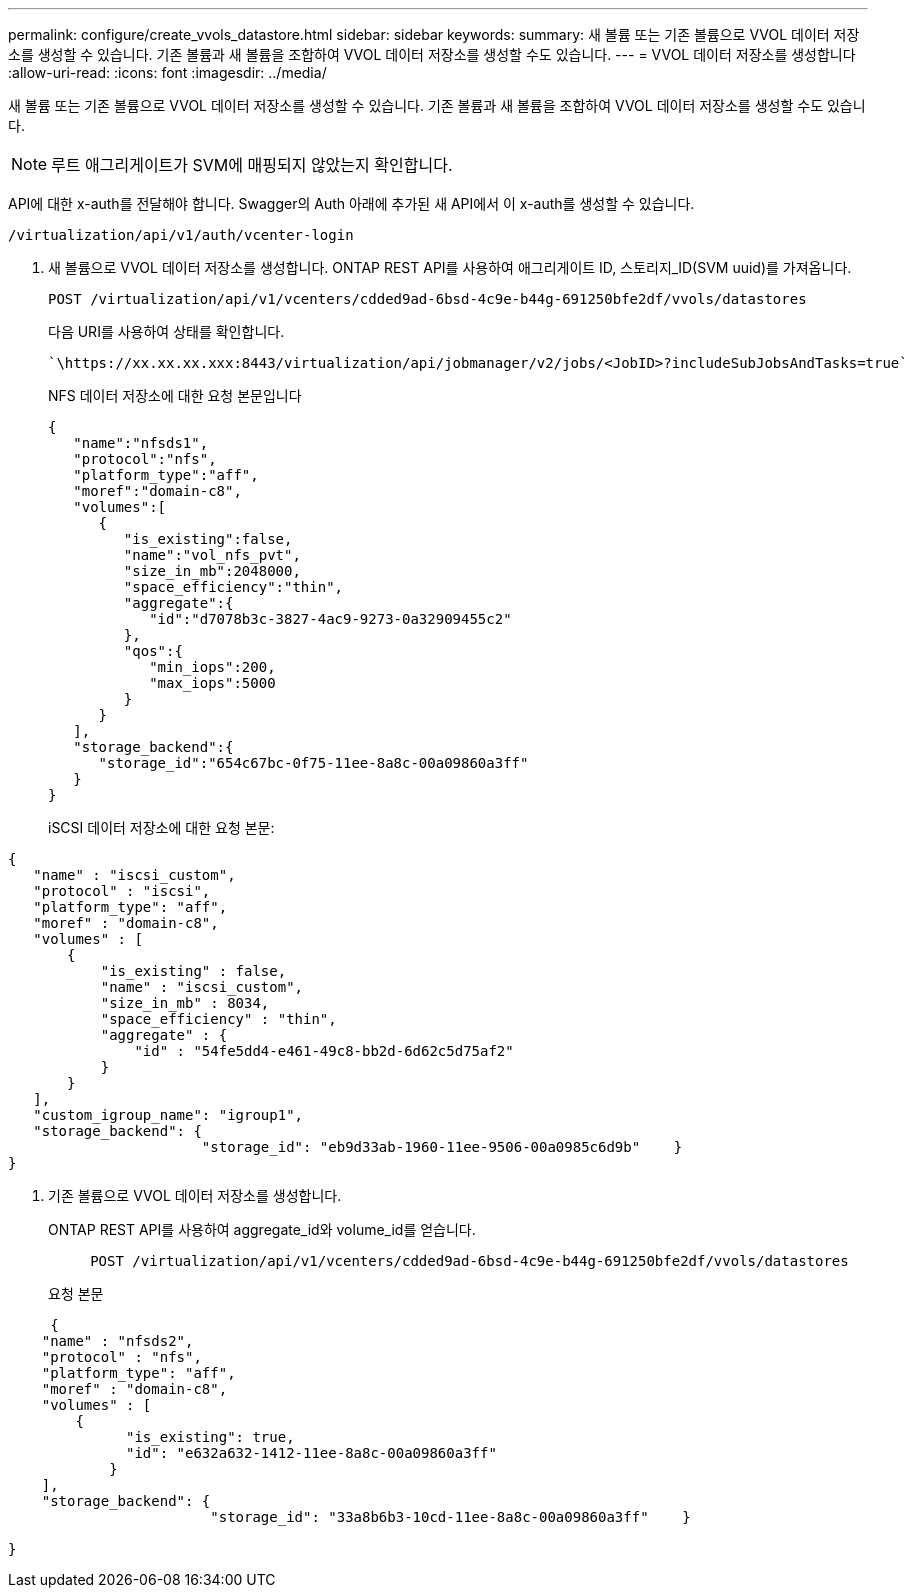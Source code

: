 ---
permalink: configure/create_vvols_datastore.html 
sidebar: sidebar 
keywords:  
summary: 새 볼륨 또는 기존 볼륨으로 VVOL 데이터 저장소를 생성할 수 있습니다. 기존 볼륨과 새 볼륨을 조합하여 VVOL 데이터 저장소를 생성할 수도 있습니다. 
---
= VVOL 데이터 저장소를 생성합니다
:allow-uri-read: 
:icons: font
:imagesdir: ../media/


[role="lead"]
새 볼륨 또는 기존 볼륨으로 VVOL 데이터 저장소를 생성할 수 있습니다. 기존 볼륨과 새 볼륨을 조합하여 VVOL 데이터 저장소를 생성할 수도 있습니다.


NOTE: 루트 애그리게이트가 SVM에 매핑되지 않았는지 확인합니다.

API에 대한 x-auth를 전달해야 합니다. Swagger의 Auth 아래에 추가된 새 API에서 이 x-auth를 생성할 수 있습니다.

[listing]
----
/virtualization/api/v1/auth/vcenter-login
----
. 새 볼륨으로 VVOL 데이터 저장소를 생성합니다.
ONTAP REST API를 사용하여 애그리게이트 ID, 스토리지_ID(SVM uuid)를 가져옵니다.
+
[listing]
----
POST /virtualization/api/v1/vcenters/cdded9ad-6bsd-4c9e-b44g-691250bfe2df/vvols/datastores
----
+
다음 URI를 사용하여 상태를 확인합니다.

+
[listing]
----
`\https://xx.xx.xx.xxx:8443/virtualization/api/jobmanager/v2/jobs/<JobID>?includeSubJobsAndTasks=true`
----
+
NFS 데이터 저장소에 대한 요청 본문입니다

+
[listing]
----
{
   "name":"nfsds1",
   "protocol":"nfs",
   "platform_type":"aff",
   "moref":"domain-c8",
   "volumes":[
      {
         "is_existing":false,
         "name":"vol_nfs_pvt",
         "size_in_mb":2048000,
         "space_efficiency":"thin",
         "aggregate":{
            "id":"d7078b3c-3827-4ac9-9273-0a32909455c2"
         },
         "qos":{
            "min_iops":200,
            "max_iops":5000
         }
      }
   ],
   "storage_backend":{
      "storage_id":"654c67bc-0f75-11ee-8a8c-00a09860a3ff"
   }
}
----
+
iSCSI 데이터 저장소에 대한 요청 본문:



[listing]
----
{
   "name" : "iscsi_custom",
   "protocol" : "iscsi",
   "platform_type": "aff",
   "moref" : "domain-c8",
   "volumes" : [
       {
           "is_existing" : false,
           "name" : "iscsi_custom",
           "size_in_mb" : 8034,
           "space_efficiency" : "thin",
           "aggregate" : {
               "id" : "54fe5dd4-e461-49c8-bb2d-6d62c5d75af2"
           }
       }
   ],
   "custom_igroup_name": "igroup1",
   "storage_backend": {
                       "storage_id": "eb9d33ab-1960-11ee-9506-00a0985c6d9b"    }
}
----
. 기존 볼륨으로 VVOL 데이터 저장소를 생성합니다.
+
ONTAP REST API를 사용하여 aggregate_id와 volume_id를 얻습니다.

+
[listing]
----
     POST /virtualization/api/v1/vcenters/cdded9ad-6bsd-4c9e-b44g-691250bfe2df/vvols/datastores
----
+
요청 본문



[listing]
----
     {
    "name" : "nfsds2",
    "protocol" : "nfs",
    "platform_type": "aff",
    "moref" : "domain-c8",
    "volumes" : [
        {
              "is_existing": true,
              "id": "e632a632-1412-11ee-8a8c-00a09860a3ff"
            }
    ],
    "storage_backend": {
                        "storage_id": "33a8b6b3-10cd-11ee-8a8c-00a09860a3ff"    }

}
----